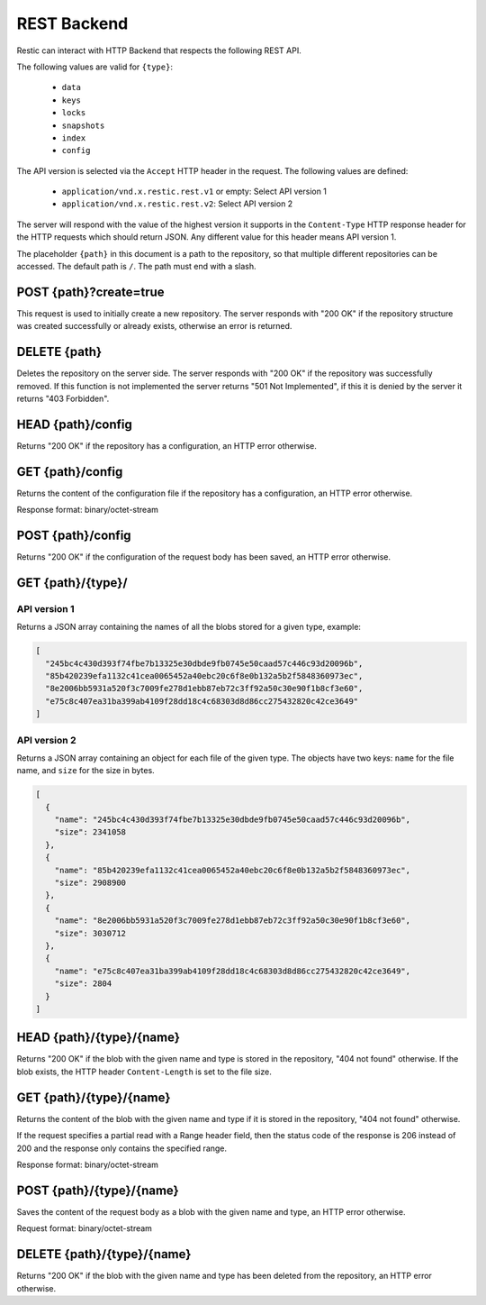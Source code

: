 ************
REST Backend
************

Restic can interact with HTTP Backend that respects the following REST
API.

The following values are valid for ``{type}``:

 * ``data``
 * ``keys``
 * ``locks``
 * ``snapshots``
 * ``index``
 * ``config``

The API version is selected via the ``Accept`` HTTP header in the request. The
following values are defined:

 * ``application/vnd.x.restic.rest.v1`` or empty: Select API version 1
 * ``application/vnd.x.restic.rest.v2``: Select API version 2

The server will respond with the value of the highest version it supports in
the ``Content-Type`` HTTP response header for the HTTP requests which should
return JSON. Any different value for this header means API version 1.

The placeholder ``{path}`` in this document is a path to the repository, so
that multiple different repositories can be accessed. The default path is
``/``. The path must end with a slash.

POST {path}?create=true
=======================

This request is used to initially create a new repository. The server
responds with "200 OK" if the repository structure was created
successfully or already exists, otherwise an error is returned.

DELETE {path}
=============

Deletes the repository on the server side. The server responds with "200
OK" if the repository was successfully removed. If this function is not
implemented the server returns "501 Not Implemented", if this it is
denied by the server it returns "403 Forbidden".

HEAD {path}/config
==================

Returns "200 OK" if the repository has a configuration, an HTTP error
otherwise.

GET {path}/config
=================

Returns the content of the configuration file if the repository has a
configuration, an HTTP error otherwise.

Response format: binary/octet-stream

POST {path}/config
==================

Returns "200 OK" if the configuration of the request body has been
saved, an HTTP error otherwise.

GET {path}/{type}/
==================

API version 1
-------------

Returns a JSON array containing the names of all the blobs stored for a given
type, example:

.. code:: json

    [
      "245bc4c430d393f74fbe7b13325e30dbde9fb0745e50caad57c446c93d20096b",
      "85b420239efa1132c41cea0065452a40ebc20c6f8e0b132a5b2f5848360973ec",
      "8e2006bb5931a520f3c7009fe278d1ebb87eb72c3ff92a50c30e90f1b8cf3e60",
      "e75c8c407ea31ba399ab4109f28dd18c4c68303d8d86cc275432820c42ce3649"
    ]

API version 2
-------------

Returns a JSON array containing an object for each file of the given type. The
objects have two keys: ``name`` for the file name, and ``size`` for the size in
bytes.

.. code:: json

    [
      {
        "name": "245bc4c430d393f74fbe7b13325e30dbde9fb0745e50caad57c446c93d20096b",
        "size": 2341058
      },
      {
        "name": "85b420239efa1132c41cea0065452a40ebc20c6f8e0b132a5b2f5848360973ec",
        "size": 2908900
      },
      {
        "name": "8e2006bb5931a520f3c7009fe278d1ebb87eb72c3ff92a50c30e90f1b8cf3e60",
        "size": 3030712
      },
      {
        "name": "e75c8c407ea31ba399ab4109f28dd18c4c68303d8d86cc275432820c42ce3649",
        "size": 2804
      }
    ]

HEAD {path}/{type}/{name}
=========================

Returns "200 OK" if the blob with the given name and type is stored in
the repository, "404 not found" otherwise. If the blob exists, the HTTP
header ``Content-Length`` is set to the file size.

GET {path}/{type}/{name}
========================

Returns the content of the blob with the given name and type if it is
stored in the repository, "404 not found" otherwise.

If the request specifies a partial read with a Range header field, then
the status code of the response is 206 instead of 200 and the response
only contains the specified range.

Response format: binary/octet-stream

POST {path}/{type}/{name}
=========================

Saves the content of the request body as a blob with the given name and
type, an HTTP error otherwise.

Request format: binary/octet-stream

DELETE {path}/{type}/{name}
===========================

Returns "200 OK" if the blob with the given name and type has been
deleted from the repository, an HTTP error otherwise.


